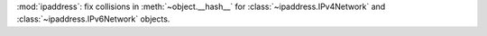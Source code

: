 :mod:`ipaddress`: fix collisions in :meth:`~object.__hash__` for
:class:`~ipaddress.IPv4Network` and :class:`~ipaddress.IPv6Network`
objects.
